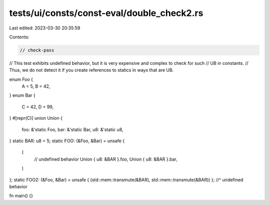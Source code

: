 tests/ui/consts/const-eval/double_check2.rs
===========================================

Last edited: 2023-03-30 20:35:59

Contents:

.. code-block:: rs

    // check-pass

// This test exhibits undefined behavior, but it is very expensive and complex to check for such
// UB in constants.
// Thus, we do not detect it if you create references to statics in ways that are UB.

enum Foo {
    A = 5,
    B = 42,
}
enum Bar {
    C = 42,
    D = 99,
}
#[repr(C)]
union Union {
    foo: &'static Foo,
    bar: &'static Bar,
    u8: &'static u8,
}
static BAR: u8 = 5;
static FOO: (&Foo, &Bar) = unsafe {
    (
        // undefined behavior
        Union { u8: &BAR }.foo,
        Union { u8: &BAR }.bar,
    )
};
static FOO2: (&Foo, &Bar) = unsafe { (std::mem::transmute(&BAR), std::mem::transmute(&BAR)) };
//^ undefined behavior

fn main() {}


